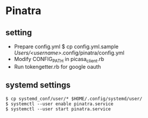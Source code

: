 * Pinatra
** setting
+ Prepare config.yml
  $ cp config.yml.sample /Users/<username>/.config/pinatra/config.yml
+ Modify CONFIG_PATH in picasa_client.rb
+ Run tokengetter.rb for google oauth

** systemd settings
#+BEGIN_SRC
$ cp systemd_conf/user/* $HOME/.config/systemd/user/
$ systemctl --user enable pinatra.service
$ systemctl --user start pinatra.service
#+END_SRC

